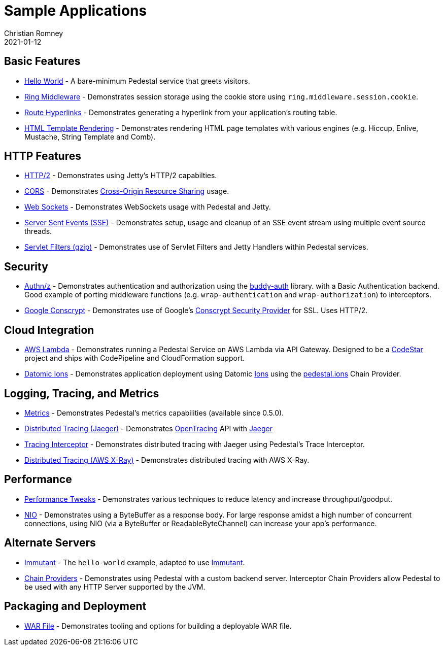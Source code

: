 = Sample Applications
Christian Romney
2021-01-12
:jbake-type: page
:toc: macro
:icons: font

== Basic Features

* https://github.com/pedestal/pedestal/tree/master/samples/hello-world[Hello World] - A bare-minimum Pedestal service that greets visitors.
* https://github.com/pedestal/pedestal/tree/master/samples/ring-middleware[Ring Middleware] - Demonstrates session storage using the cookie store using `ring.middleware.session.cookie`.
* https://github.com/pedestal/pedestal/tree/master/samples/server-with-links[Route Hyperlinks] - Demonstrates generating a hyperlink from your application's routing table.
* https://github.com/pedestal/pedestal/tree/master/samples/template-server[HTML Template Rendering] - Demonstrates rendering HTML page templates with various engines (e.g. Hiccup, Enlive, Mustache, String Template and Comb).

== HTTP Features

* https://github.com/pedestal/pedestal/tree/master/samples/http2[HTTP/2] - Demonstrates using Jetty's HTTP/2 capabilties.
* https://github.com/pedestal/pedestal/tree/master/samples/cors[CORS] - Demonstrates http://en.wikipedia.org/wiki/Cross-origin_resource_sharing[Cross-Origin Resource Sharing] usage.
* https://github.com/pedestal/pedestal/tree/master/samples/jetty-web-sockets[Web Sockets] - Demonstrates WebSockets usage with Pedestal and Jetty.
* https://github.com/pedestal/pedestal/tree/master/samples/server-sent-events[Server Sent Events (SSE)] - Demonstrates setup, usage and cleanup of an SSE
event stream using multiple event source threads.
* https://github.com/pedestal/pedestal/tree/master/samples/servlet-filters-gzip[Servlet Filters (gzip)] - Demonstrates use of Servlet Filters and Jetty Handlers within Pedestal services.

== Security

* https://github.com/pedestal/pedestal/tree/master/samples/buddy-auth[Authn/z] - Demonstrates authentication and authorization using the https://funcool.github.io/buddy-auth/latest/[buddy-auth] library.
with a Basic Authentication backend. Good example of porting middleware functions (e.g. `wrap-authentication` and
`wrap-authorization`) to interceptors.
* https://github.com/pedestal/pedestal/tree/master/samples/http2-conscrypt[Google Conscrypt] - Demonstrates use of Google's https://github.com/google/conscrypt[Conscrypt Security Provider] for SSL. Uses HTTP/2.

== Cloud Integration

* https://github.com/pedestal/pedestal/tree/master/samples/aws-codestar-lambda[AWS Lambda] - Demonstrates running a Pedestal Service on AWS Lambda via API Gateway.
Designed to be a https://aws.amazon.com/codestar/[CodeStar] project and ships with CodePipeline and CloudFormation support.
* https://github.com/pedestal/pedestal-ions-sample[Datomic Ions] - Demonstrates application deployment using Datomic https://docs.datomic.com/cloud/ions/ions.html[Ions] using the https://github.com/pedestal/pedestal.ions[pedestal.ions] Chain Provider.

== Logging, Tracing, and Metrics

* https://github.com/pedestal/pedestal/tree/master/samples/helloworld-metrics[Metrics] - Demonstrates Pedestal's metrics capabilities (available since 0.5.0).
* https://github.com/pedestal/pedestal/tree/master/samples/tracing[Distributed Tracing (Jaeger)] - Demonstrates https://opentracing.io/[OpenTracing] API with https://github.com/jaegertracing/jaeger[Jaeger]
* https://github.com/pedestal/pedestal/tree/master/samples/tracing-interceptor[Tracing Interceptor] - Demonstrates distributed tracing with Jaeger using Pedestal's Trace Interceptor.
* https://github.com/pedestal/pedestal/tree/master/samples/tracing-interceptor-aws[Distributed Tracing (AWS X-Ray)] - Demonstrates distributed tracing with AWS X-Ray.

== Performance

* https://github.com/pedestal/pedestal/tree/master/samples/fast-pedestal[Performance Tweaks] - Demonstrates various techniques to reduce latency and increase throughput/goodput.
* https://github.com/pedestal/pedestal/tree/master/samples/nio[NIO] - Demonstrates using a ByteBuffer as a response body. For large response
amidst a high number of concurrent connections, using NIO (via a ByteBuffer or ReadableByteChannel) can increase your app's performance.

== Alternate Servers

* https://github.com/pedestal/pedestal/tree/master/samples/immutant[Immutant] - The `hello-world` example, adapted to use http://immutant.org[Immutant].
* https://github.com/pedestal/pedestal/tree/master/samples/chain-providers[Chain Providers] - Demonstrates using Pedestal with a custom backend server.
Interceptor Chain Providers allow Pedestal to be used with any HTTP Server supported by the JVM.

== Packaging and Deployment

* https://github.com/pedestal/pedestal/tree/master/samples/war-example[WAR File] - Demonstrates tooling and options for building a deployable WAR file.
